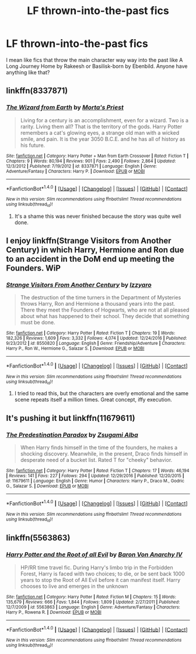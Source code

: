 #+TITLE: LF thrown-into-the-past fics

* LF thrown-into-the-past fics
:PROPERTIES:
:Author: teal4290
:Score: 13
:DateUnix: 1483899282.0
:DateShort: 2017-Jan-08
:FlairText: Request
:END:
I mean like fics that throw the main character way way into the past like A Long Journey Home by Rakeesh or Basilisk-born by Ebenbild. Anyone have anything like that?


** linkffn(8337871)
:PROPERTIES:
:Author: PsychoGeek
:Score: 3
:DateUnix: 1483910830.0
:DateShort: 2017-Jan-09
:END:

*** [[http://www.fanfiction.net/s/8337871/1/][*/The Wizard from Earth/*]] by [[https://www.fanfiction.net/u/2690239/Morta-s-Priest][/Morta's Priest/]]

#+begin_quote
  Living for a century is an accomplishment, even for a wizard. Two is a rarity. Living them all? That is the territory of the gods. Harry Potter remembers a cat's glowing eyes, a strange old man with a wicked smile, and pain. It is the year 3050 B.C.E. and he has all of history as his future.
#+end_quote

^{/Site/: [[http://www.fanfiction.net/][fanfiction.net]] *|* /Category/: Harry Potter + Man from Earth Crossover *|* /Rated/: Fiction T *|* /Chapters/: 9 *|* /Words/: 80,194 *|* /Reviews/: 901 *|* /Favs/: 2,490 *|* /Follows/: 2,864 *|* /Updated/: 12/3/2012 *|* /Published/: 7/19/2012 *|* /id/: 8337871 *|* /Language/: English *|* /Genre/: Adventure/Fantasy *|* /Characters/: Harry P. *|* /Download/: [[http://www.ff2ebook.com/old/ffn-bot/index.php?id=8337871&source=ff&filetype=epub][EPUB]] or [[http://www.ff2ebook.com/old/ffn-bot/index.php?id=8337871&source=ff&filetype=mobi][MOBI]]}

--------------

*FanfictionBot*^{1.4.0} *|* [[[https://github.com/tusing/reddit-ffn-bot/wiki/Usage][Usage]]] | [[[https://github.com/tusing/reddit-ffn-bot/wiki/Changelog][Changelog]]] | [[[https://github.com/tusing/reddit-ffn-bot/issues/][Issues]]] | [[[https://github.com/tusing/reddit-ffn-bot/][GitHub]]] | [[[https://www.reddit.com/message/compose?to=tusing][Contact]]]

^{/New in this version: Slim recommendations using/ ffnbot!slim! /Thread recommendations using/ linksub(thread_id)!}
:PROPERTIES:
:Author: FanfictionBot
:Score: 3
:DateUnix: 1483910852.0
:DateShort: 2017-Jan-09
:END:

**** It's a shame this was never finished because the story was quite well done.
:PROPERTIES:
:Author: Ambush
:Score: 3
:DateUnix: 1483955146.0
:DateShort: 2017-Jan-09
:END:


** I enjoy linkffn(Strange Visitors from Another Century) in which Harry, Hermione and Ron due to an accident in the DoM end up meeting the Founders. WiP
:PROPERTIES:
:Author: yarglethatblargle
:Score: 2
:DateUnix: 1483914660.0
:DateShort: 2017-Jan-09
:END:

*** [[http://www.fanfiction.net/s/8550820/1/][*/Strange Visitors From Another Century/*]] by [[https://www.fanfiction.net/u/2740971/Izzyaro][/Izzyaro/]]

#+begin_quote
  The destruction of the time turners in the Department of Mysteries throws Harry, Ron and Hermione a thousand years into the past. There they meet the Founders of Hogwarts, who are not at all pleased about what has happened to their school. They decide that something must be done.
#+end_quote

^{/Site/: [[http://www.fanfiction.net/][fanfiction.net]] *|* /Category/: Harry Potter *|* /Rated/: Fiction T *|* /Chapters/: 19 *|* /Words/: 182,326 *|* /Reviews/: 1,609 *|* /Favs/: 3,332 *|* /Follows/: 4,074 *|* /Updated/: 12/24/2016 *|* /Published/: 9/23/2012 *|* /id/: 8550820 *|* /Language/: English *|* /Genre/: Friendship/Adventure *|* /Characters/: Harry P., Ron W., Hermione G., Salazar S. *|* /Download/: [[http://www.ff2ebook.com/old/ffn-bot/index.php?id=8550820&source=ff&filetype=epub][EPUB]] or [[http://www.ff2ebook.com/old/ffn-bot/index.php?id=8550820&source=ff&filetype=mobi][MOBI]]}

--------------

*FanfictionBot*^{1.4.0} *|* [[[https://github.com/tusing/reddit-ffn-bot/wiki/Usage][Usage]]] | [[[https://github.com/tusing/reddit-ffn-bot/wiki/Changelog][Changelog]]] | [[[https://github.com/tusing/reddit-ffn-bot/issues/][Issues]]] | [[[https://github.com/tusing/reddit-ffn-bot/][GitHub]]] | [[[https://www.reddit.com/message/compose?to=tusing][Contact]]]

^{/New in this version: Slim recommendations using/ ffnbot!slim! /Thread recommendations using/ linksub(thread_id)!}
:PROPERTIES:
:Author: FanfictionBot
:Score: 1
:DateUnix: 1483914671.0
:DateShort: 2017-Jan-09
:END:

**** I tried to read this, but the characters are overly emotional and the same scene repeats itself a million times. Great concept, iffy execution.
:PROPERTIES:
:Author: GroovinChip
:Score: 1
:DateUnix: 1484072883.0
:DateShort: 2017-Jan-10
:END:


** It's pushing it but linkffn(11679611)
:PROPERTIES:
:Author: vanny98
:Score: 1
:DateUnix: 1483908034.0
:DateShort: 2017-Jan-09
:END:

*** [[http://www.fanfiction.net/s/11679611/1/][*/The Predestination Paradox/*]] by [[https://www.fanfiction.net/u/4442394/Zsugami-Alba][/Zsugami Alba/]]

#+begin_quote
  When Harry finds himself in the time of the founders, he makes a shocking discovery. Meanwhile, in the present, Draco finds himself in desperate need of a bucket list. Rated T for "cheeky" behavior.
#+end_quote

^{/Site/: [[http://www.fanfiction.net/][fanfiction.net]] *|* /Category/: Harry Potter *|* /Rated/: Fiction T *|* /Chapters/: 17 *|* /Words/: 46,194 *|* /Reviews/: 141 *|* /Favs/: 227 *|* /Follows/: 294 *|* /Updated/: 12/29/2016 *|* /Published/: 12/20/2015 *|* /id/: 11679611 *|* /Language/: English *|* /Genre/: Humor *|* /Characters/: Harry P., Draco M., Godric G., Salazar S. *|* /Download/: [[http://www.ff2ebook.com/old/ffn-bot/index.php?id=11679611&source=ff&filetype=epub][EPUB]] or [[http://www.ff2ebook.com/old/ffn-bot/index.php?id=11679611&source=ff&filetype=mobi][MOBI]]}

--------------

*FanfictionBot*^{1.4.0} *|* [[[https://github.com/tusing/reddit-ffn-bot/wiki/Usage][Usage]]] | [[[https://github.com/tusing/reddit-ffn-bot/wiki/Changelog][Changelog]]] | [[[https://github.com/tusing/reddit-ffn-bot/issues/][Issues]]] | [[[https://github.com/tusing/reddit-ffn-bot/][GitHub]]] | [[[https://www.reddit.com/message/compose?to=tusing][Contact]]]

^{/New in this version: Slim recommendations using/ ffnbot!slim! /Thread recommendations using/ linksub(thread_id)!}
:PROPERTIES:
:Author: FanfictionBot
:Score: 1
:DateUnix: 1483908052.0
:DateShort: 2017-Jan-09
:END:


** linkffn(5563863)
:PROPERTIES:
:Author: Thsle
:Score: 1
:DateUnix: 1483943305.0
:DateShort: 2017-Jan-09
:END:

*** [[http://www.fanfiction.net/s/5563863/1/][*/Harry Potter and the Root of all Evil/*]] by [[https://www.fanfiction.net/u/2125102/Baron-Von-Anarchy-IV][/Baron Von Anarchy IV/]]

#+begin_quote
  HP/RR time travel fic. During Harry's limbo trip in the Forbidden Forest, Harry is faced with two choices; to die, or be sent back 1000 years to stop the Root of All Evil before it can manifest itself. Harry chooses to live and emerges in the unknown
#+end_quote

^{/Site/: [[http://www.fanfiction.net/][fanfiction.net]] *|* /Category/: Harry Potter *|* /Rated/: Fiction M *|* /Chapters/: 15 *|* /Words/: 135,679 *|* /Reviews/: 666 *|* /Favs/: 1,844 *|* /Follows/: 1,809 *|* /Updated/: 2/27/2011 *|* /Published/: 12/7/2009 *|* /id/: 5563863 *|* /Language/: English *|* /Genre/: Adventure/Fantasy *|* /Characters/: Harry P., Rowena R. *|* /Download/: [[http://www.ff2ebook.com/old/ffn-bot/index.php?id=5563863&source=ff&filetype=epub][EPUB]] or [[http://www.ff2ebook.com/old/ffn-bot/index.php?id=5563863&source=ff&filetype=mobi][MOBI]]}

--------------

*FanfictionBot*^{1.4.0} *|* [[[https://github.com/tusing/reddit-ffn-bot/wiki/Usage][Usage]]] | [[[https://github.com/tusing/reddit-ffn-bot/wiki/Changelog][Changelog]]] | [[[https://github.com/tusing/reddit-ffn-bot/issues/][Issues]]] | [[[https://github.com/tusing/reddit-ffn-bot/][GitHub]]] | [[[https://www.reddit.com/message/compose?to=tusing][Contact]]]

^{/New in this version: Slim recommendations using/ ffnbot!slim! /Thread recommendations using/ linksub(thread_id)!}
:PROPERTIES:
:Author: FanfictionBot
:Score: 1
:DateUnix: 1483943324.0
:DateShort: 2017-Jan-09
:END:
